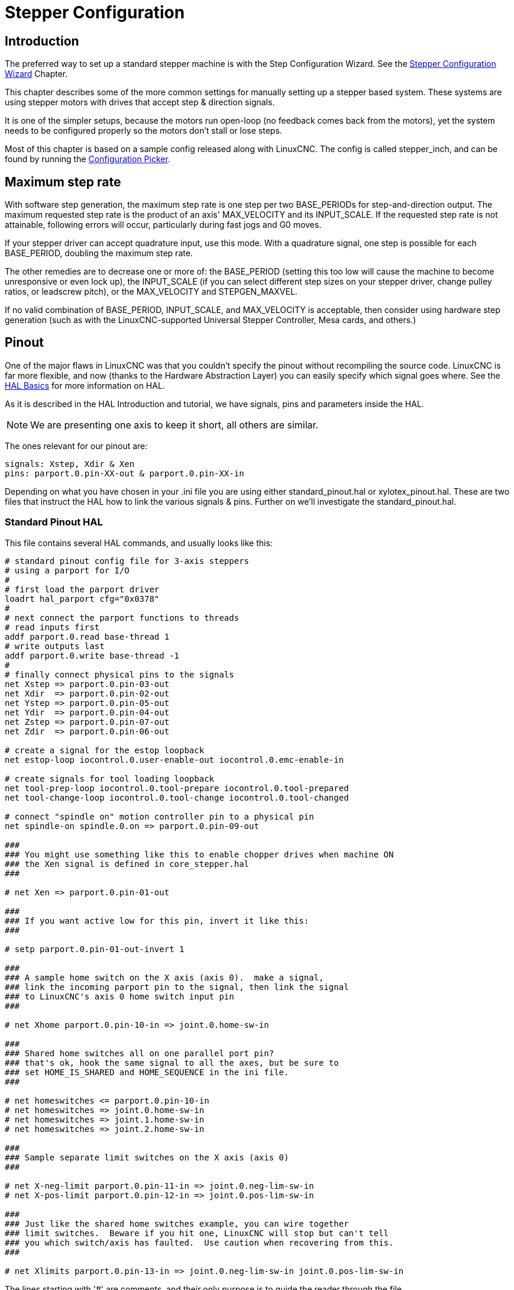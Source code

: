 :lang: en

[[cha:stepper-config]]
= Stepper Configuration(((Stepper Configuration)))

== Introduction

The preferred way to set up a standard stepper machine is with the
Step Configuration Wizard. See the
<<cha:stepconf-wizard,Stepper Configuration Wizard>> Chapter.

This chapter describes some of the more common settings for manually
setting up a stepper based system. These systems are using stepper motors
with drives that accept step & direction signals.

It is one of the simpler setups, because the motors run open-loop (no
feedback comes back from the motors), yet the system needs to be
configured properly so the motors don't stall or lose steps.

Most of this chapter is based on a sample config released along with
LinuxCNC. The config is called stepper_inch, and can be found by running the
<<cha:running-emc,Configuration Picker>>.

== Maximum step rate

With software step generation, the maximum step rate is one step per
two BASE_PERIODs for step-and-direction output. The maximum requested
step rate is the product of an axis' MAX_VELOCITY and its INPUT_SCALE.
If the requested step rate is not attainable, following errors will
occur, particularly during fast jogs and G0 moves.

If your stepper driver can accept quadrature input, use this mode.
With a quadrature signal, one step is possible for each BASE_PERIOD,
doubling the maximum step rate.

The other remedies are to decrease one or more of: the BASE_PERIOD
(setting this too low will cause the machine to become unresponsive or
even lock up), the INPUT_SCALE (if you can select different step sizes
on your stepper driver, change pulley ratios, or leadscrew pitch), or
the MAX_VELOCITY and STEPGEN_MAXVEL.

If no valid combination of BASE_PERIOD, INPUT_SCALE, and MAX_VELOCITY
is acceptable, then consider using hardware step generation (such as
with the LinuxCNC-supported Universal Stepper Controller, Mesa cards, and
others.)

== Pinout

One of the major flaws in LinuxCNC was that you couldn't specify the pinout
without recompiling the source code. LinuxCNC is far more flexible, and now
(thanks to the Hardware Abstraction Layer) you can easily specify which
signal goes where. See the <<cha:basic-hal-reference,HAL Basics>>
for more information on HAL.

As it is described in the HAL Introduction and tutorial, we have
signals, pins and parameters inside the HAL.

NOTE: We are presenting one axis to keep it short, all others are similar.

The ones relevant for our pinout are:

----
signals: Xstep, Xdir & Xen
pins: parport.0.pin-XX-out & parport.0.pin-XX-in
----

Depending on what you have chosen in your .ini file you are using
either standard_pinout.hal or xylotex_pinout.hal. These are two files
that instruct the HAL how to link the various signals & pins. Further
on we'll investigate the standard_pinout.hal.

=== Standard Pinout HAL

This file contains several HAL commands, and usually looks like this:

----
# standard pinout config file for 3-axis steppers
# using a parport for I/O
#
# first load the parport driver
loadrt hal_parport cfg="0x0378"
#
# next connect the parport functions to threads
# read inputs first
addf parport.0.read base-thread 1
# write outputs last
addf parport.0.write base-thread -1
#
# finally connect physical pins to the signals
net Xstep => parport.0.pin-03-out
net Xdir  => parport.0.pin-02-out
net Ystep => parport.0.pin-05-out
net Ydir  => parport.0.pin-04-out
net Zstep => parport.0.pin-07-out
net Zdir  => parport.0.pin-06-out

# create a signal for the estop loopback
net estop-loop iocontrol.0.user-enable-out iocontrol.0.emc-enable-in

# create signals for tool loading loopback
net tool-prep-loop iocontrol.0.tool-prepare iocontrol.0.tool-prepared
net tool-change-loop iocontrol.0.tool-change iocontrol.0.tool-changed

# connect "spindle on" motion controller pin to a physical pin
net spindle-on spindle.0.on => parport.0.pin-09-out

###
### You might use something like this to enable chopper drives when machine ON
### the Xen signal is defined in core_stepper.hal
###

# net Xen => parport.0.pin-01-out

###
### If you want active low for this pin, invert it like this:
###

# setp parport.0.pin-01-out-invert 1

###
### A sample home switch on the X axis (axis 0).  make a signal,
### link the incoming parport pin to the signal, then link the signal
### to LinuxCNC's axis 0 home switch input pin
###

# net Xhome parport.0.pin-10-in => joint.0.home-sw-in

###
### Shared home switches all on one parallel port pin?
### that's ok, hook the same signal to all the axes, but be sure to
### set HOME_IS_SHARED and HOME_SEQUENCE in the ini file.
###

# net homeswitches <= parport.0.pin-10-in
# net homeswitches => joint.0.home-sw-in
# net homeswitches => joint.1.home-sw-in
# net homeswitches => joint.2.home-sw-in

###
### Sample separate limit switches on the X axis (axis 0)
###

# net X-neg-limit parport.0.pin-11-in => joint.0.neg-lim-sw-in
# net X-pos-limit parport.0.pin-12-in => joint.0.pos-lim-sw-in

###
### Just like the shared home switches example, you can wire together
### limit switches.  Beware if you hit one, LinuxCNC will stop but can't tell
### you which switch/axis has faulted.  Use caution when recovering from this.
###

# net Xlimits parport.0.pin-13-in => joint.0.neg-lim-sw-in joint.0.pos-lim-sw-in

----

The lines starting with '#' are comments, and their only purpose is to
guide the reader through the file.

=== Overview

There are a couple of operations that get executed when the
standard_pinout.hal gets executed/interpreted:

* The Parport driver gets loaded (see the <<cha:parport,Parport Chapter>> for details)
* The read & write functions of the parport driver get assigned to the
  base thread footnote:[the fastest thread in the LinuxCNC setup, usually ther
  code gets executed every few tens of microseconds]
* The step & direction signals for axes X,Y,Z get linked to pins on the
  parport
* Further I/O signals get connected (estop loopback, toolchanger loopback)
* A spindle-on signal gets defined and linked to a parport pin

=== Changing the standard_pinout.hal

If you want to change the standard_pinout.hal file, all you need is a
text editor. Open the file and locate the parts you want to change.

If you want for example to change the pin for the X-axis Step &
Directions signals, all you need to do is to change the number in the
'parport.0.pin-XX-out' name:

----
net Xstep parport.0.pin-03-out
net Xdir  parport.0.pin-02-out
----

can be changed to:

----
net Xstep parport.0.pin-02-out
net Xdir  parport.0.pin-03-out
----

or basically any other 'out' pin you like.

Hint: make sure you don't have more than one signal connected to the
same pin.

=== Changing polarity of a signal

If external hardware expects an “active low” signal, set the
corresponding '-invert' parameter. For instance, to invert the spindle
control signal:

----
setp parport.0.pin-09-invert TRUE
----

=== Adding PWM Spindle Speed Control

If your spindle can be controlled by a PWM signal, use the 'pwmgen'
component to create the signal:

----
loadrt pwmgen output_type=0
addf pwmgen.update servo-thread
addf pwmgen.make-pulses base-thread
net spindle-speed-cmd spindle.0.speed-out => pwmgen.0.value
net spindle-on spindle.0.on => pwmgen.0.enable
net spindle-pwm pwmgen.0.pwm => parport.0.pin-09-out
setp pwmgen.0.scale 1800 # Change to your spindle’s top speed in RPM
----

This assumes that the spindle controller's response to PWM is simple:
0% PWM gives 0 RPM, 10% PWM gives 180 RPM, etc. If there is a minimum
PWM required to get the spindle to turn, follow the example in the
'nist-lathe' sample configuration to use a 'scale' component.

=== Adding an enable signal

Some amplifiers (drives) require an enable signal before they accept
and command movement of the motors. For this reason there are already
defined signals called 'Xen', 'Yen', 'Zen'.

To connect them use the following example:

----
net Xen parport.0.pin-08-out
----

You can either have one single pin that enables all drives; or
several, depending on the setup you have. Note, however, that usually
when one axis faults, all the other drives will be disabled as well, so
having only one enable signal / pin for all drives is a common
practice.

=== External ESTOP button

The standard_pinout.hal file assumes no external ESTOP button. For more
information on an external E-Stop see the estop_latch man page.
